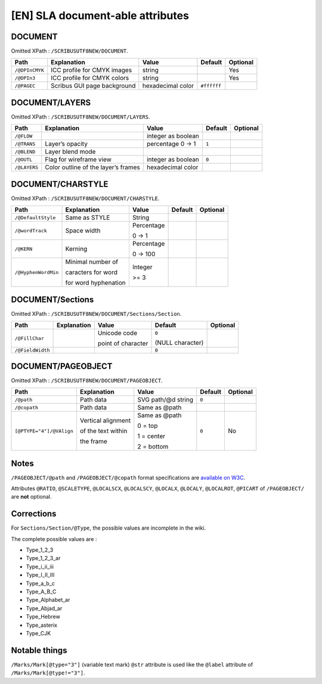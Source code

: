 [EN] SLA document-able attributes
=================================

DOCUMENT
--------

Omitted XPath : ``/SCRIBUSUTF8NEW/DOCUMENT``.

+--------------------+-----------------------+-------------+-------------+----------+
| Path               | Explanation           | Value       | Default     | Optional |
+====================+=======================+=============+=============+==========+
| ``/@DPInCMYK``     | ICC profile for CMYK  | string      |             | Yes      |
|                    | images                |             |             |          |
+--------------------+-----------------------+-------------+-------------+----------+
| ``/@DPIn3``        | ICC profile for CMYK  | string      |             | Yes      |
|                    | colors                |             |             |          |
+--------------------+-----------------------+-------------+-------------+----------+
| ``/@PAGEC``        | Scribus GUI page      | hexadecimal | ``#ffffff`` |          |
|                    | background            | color       |             |          |
+--------------------+-----------------------+-------------+-------------+----------+

DOCUMENT/LAYERS
---------------

Omitted XPath : ``/SCRIBUSUTF8NEW/DOCUMENT/LAYERS``.

+--------------+-----------------------+-------------+---------+----------+
| Path         | Explanation           | Value       | Default | Optional |
+==============+=======================+=============+=========+==========+
| ``/@FLOW``   |                       | integer     |         |          |
|              |                       | as boolean  |         |          |
+--------------+-----------------------+-------------+---------+----------+
| ``/@TRANS``  | Layer’s opacity       | percentage  | ``1``   |          |
|              |                       | 0 -> 1      |         |          |
+--------------+-----------------------+-------------+---------+----------+
| ``/@BLEND``  | Layer blend mode      |             |         |          |
+--------------+-----------------------+-------------+---------+----------+
| ``/@OUTL``   | Flag for wireframe    | integer     | ``0``   |          |
|              | view                  | as boolean  |         |          |
+--------------+-----------------------+-------------+---------+----------+
| ``/@LAYERS`` | Color outline of the  | hexadecimal |         |          |
|              | layer’s frames        | color       |         |          |
+--------------+-----------------------+-------------+---------+----------+

DOCUMENT/CHARSTYLE
------------------

Omitted XPath : ``/SCRIBUSUTF8NEW/DOCUMENT/CHARSTYLE``.

+---------------------+--------------------+------------+---------+----------+
| Path                | Explanation        | Value      | Default | Optional |
+=====================+====================+============+=========+==========+
| ``/@DefaultStyle``  | Same as STYLE      | String     |         |          |
+---------------------+--------------------+------------+---------+----------+
| ``/@wordTrack``     | Space width        | Percentage |         |          |
|                     |                    |            |         |          |
|                     |                    | 0 -> 1     |         |          |
+---------------------+--------------------+------------+---------+----------+
| ``/@KERN``          | Kerning            | Percentage |         |          |
|                     |                    |            |         |          |
|                     |                    | 0 -> 100   |         |          |
+---------------------+--------------------+------------+---------+----------+
| ``/@HyphenWordMin`` | Minimal number of  | Integer    |         |          |
|                     |                    |            |         |          |
|                     | caracters for word | >= 3       |         |          |
|                     |                    |            |         |          |
|                     | for word           |            |         |          |
|                     | hyphenation        |            |         |          |
+---------------------+--------------------+------------+---------+----------+

DOCUMENT/Sections
-----------------

Omitted XPath : ``/SCRIBUSUTF8NEW/DOCUMENT/Sections/Section``.

+------------------+-------------+--------------------+------------------+----------+
| Path             | Explanation | Value              | Default          | Optional |
+==================+=============+====================+==================+==========+
| ``/@FillChar``   |             | Unicode code       | ``0``            |          |
|                  |             |                    |                  |          |
|                  |             | point of character | (NULL character) |          |
+------------------+-------------+--------------------+------------------+----------+
| ``/@FieldWidth`` |             |                    | ``0``            |          |
+------------------+-------------+--------------------+------------------+----------+

DOCUMENT/PAGEOBJECT
-------------------

Omitted XPath : ``/SCRIBUSUTF8NEW/DOCUMENT/PAGEOBJECT``.

+--------------------------+--------------------+--------------------+---------+----------+
| Path                     | Explanation        | Value              | Default | Optional |
+==========================+====================+====================+=========+==========+
| ``/@path``               | Path data          | SVG path/@d string | ``0``   |          |
+--------------------------+--------------------+--------------------+---------+----------+
| ``/@copath``             | Path data          | Same as @path      |         |          |
+--------------------------+--------------------+--------------------+---------+----------+
| ``[@PTYPE="4"]/@VAlign`` | Vertical alignment | Same as @path      | ``0``   | No       |
|                          |                    |                    |         |          |
|                          | of the text within | 0 = top            |         |          |
|                          |                    |                    |         |          |
|                          | the frame          | 1 = center         |         |          |
|                          |                    |                    |         |          |
|                          |                    | 2 = bottom         |         |          |
+--------------------------+--------------------+--------------------+---------+----------+

Notes
-----

``/PAGEOBJECT/@path`` and ``/PAGEOBJECT/@copath`` format specifications are 
`available on W3C <https://www.w3.org/TR/SVG/paths.html#TheDProperty>`_.

Attributes ``@RATIO``, ``@SCALETYPE``, ``@LOCALSCX``, ``@LOCALSCY``, 
``@LOCALX``, ``@LOCALY``, ``@LOCALROT``, ``@PICART`` 
of ``/PAGEOBJECT/`` are **not** optional.

Corrections
-----------

For ``Sections/Section/@Type``, the possible values are incomplete in the wiki.

The complete possible values are :

- Type_1_2_3
- Type_1_2_3_ar
- Type_i_ii_iii
- Type_I_II_III
- Type_a_b_c
- Type_A_B_C
- Type_Alphabet_ar
- Type_Abjad_ar
- Type_Hebrew
- Type_asterix
- Type_CJK

Notable things
--------------

``/Marks/Mark[@type="3"]`` (variable text mark) ``@str`` attribute is used like 
the ``@label`` attribute of ``/Marks/Mark[@type!="3"]``.
